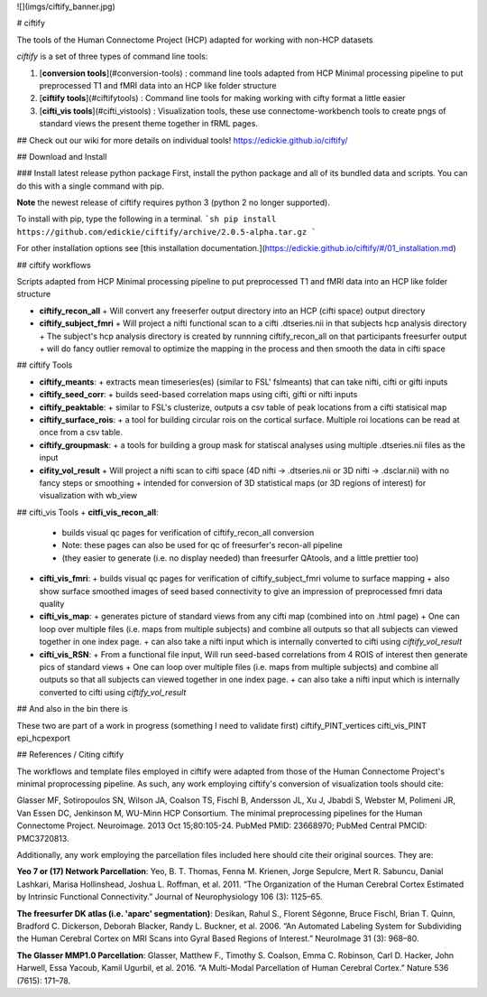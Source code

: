 ![](imgs/ciftify_banner.jpg)

# ciftify

The tools of the Human Connectome Project (HCP) adapted for working with non-HCP datasets

*ciftify* is a set of three types of command line tools:

1. [**conversion tools**](#conversion-tools) : command line tools adapted from HCP Minimal processing pipeline to put preprocessed T1 and fMRI data into an HCP like folder structure
2. [**ciftify tools**](#ciftifytools) : Command line tools for making working with cifty format a little easier
3. [**cifti_vis tools**](#cifti_vistools) : Visualization tools, these use connectome-workbench tools to create pngs of standard views the present theme together in fRML pages.

## Check out our wiki for more details on individual tools!
https://edickie.github.io/ciftify/

## Download and Install

### Install latest release python package
First, install the python package and all of its bundled data and scripts. You
can do this with a single command with pip.

**Note** the newest release of ciftify requires python 3 (python 2 no longer supported).

To install with pip, type the following in a terminal.
```sh
pip install https://github.com/edickie/ciftify/archive/2.0.5-alpha.tar.gz
```

For other installation options see [this installation documentation.](https://edickie.github.io/ciftify/#/01_installation.md)


## ciftify workflows

Scripts adapted from HCP Minimal processing pipeline to put preprocessed T1 and fMRI data into an HCP like folder structure

+ **ciftify_recon_all**
  + Will convert any freeserfer output directory into an HCP (cifti space) output directory
+ **ciftify_subject_fmri**
  + Will project a nifti functional scan to a cifti .dtseries.nii in that subjects hcp analysis directory
  + The subject's hcp analysis directory is created by runnning ciftify_recon_all on that participants freesurfer output
  + will do fancy outlier removal to optimize the mapping in the process and then smooth the data in cifti space

## ciftify Tools

+ **ciftify_meants**:
  + extracts mean timeseries(es) (similar to FSL' fslmeants) that can take nifti, cifti or gifti inputs
+ **ciftify_seed_corr**:
  + builds seed-based correlation maps using cifti, gifti or nifti inputs  
+ **ciftify_peaktable**:
  + similar to FSL's clusterize, outputs a csv table of peak locations from a cifti statisical map
+ **ciftify_surface_rois**:
  + a tool for building circular rois on the cortical surface. Multiple roi locations can be read at once from a csv table.
+ **ciftify_groupmask**:
  + a tools for building a group mask for statiscal analyses using multiple .dtseries.nii files as the input
+ **cifity_vol_result**
  +  Will project a nifti scan to cifti space (4D nifti -> .dtseries.nii or 3D nifti -> .dsclar.nii) with no fancy steps or smoothing
  +  intended for conversion of 3D statistical maps (or 3D regions of interest) for visualization with wb_view


## cifti_vis Tools
+ **citfi_vis_recon_all**:
  + builds visual qc pages for verification of ciftify_recon_all conversion
  + Note: these pages can also be used for qc of freesurfer's recon-all pipeline
  + (they easier to generate (i.e. no display needed) than freesurfer QAtools, and a little prettier too)
+ **cifti_vis_fmri**:
  + builds visual qc pages for verification of ciftify_subject_fmri volume to surface mapping
  + also show surface smoothed images of seed based connectivity to give an impression of preprocessed fmri data quality
+ **cifti_vis_map**:
  +  generates picture of standard views from any cifti map (combined into on .html page)
  +  One can loop over multiple files (i.e. maps from multiple subjects) and combine all outputs so that all subjects can viewed together in one index page.
  +  can also take a nifti input which is internally converted to cifti using *ciftify_vol_result*
+ **cifti_vis_RSN**:
  +  From a functional file input, Will run seed-based correlations  from 4 ROIS of interest then generate pics of standard views
  +  One can loop over multiple files (i.e. maps from multiple subjects) and combine all outputs so that all subjects can viewed together in one index page.
  +  can also take a nifti input which is internally converted to cifti using *ciftify_vol_result*

## And also in the bin there is

These two are part of a work in progress (something I need to validate first)
ciftify_PINT_vertices
cifti_vis_PINT
epi_hcpexport

## References / Citing ciftify

The workflows and template files employed in ciftify were adapted from those of the Human Connectome Project's minimal proprocessing pipeline.  As such, any work employing ciftify's conversion of visualization tools should cite:

Glasser MF, Sotiropoulos SN, Wilson JA, Coalson TS, Fischl B, Andersson JL, Xu J, Jbabdi S, Webster M, Polimeni JR, Van Essen DC, Jenkinson M, WU-Minn HCP Consortium. The minimal preprocessing pipelines for the Human Connectome Project. Neuroimage. 2013 Oct 15;80:105-24. PubMed PMID: 23668970; PubMed Central PMCID: PMC3720813.

Additionally, any work employing the parcellation files included here should cite their original sources. They are:

**Yeo 7 or (17) Network Parcellation**:
Yeo, B. T. Thomas, Fenna M. Krienen, Jorge Sepulcre, Mert R. Sabuncu, Danial Lashkari, Marisa Hollinshead, Joshua L. Roffman, et al. 2011. “The Organization of the Human Cerebral Cortex Estimated by Intrinsic Functional Connectivity.” Journal of Neurophysiology 106 (3): 1125–65.

**The freesurfer DK atlas (i.e. 'aparc' segmentation)**:
Desikan, Rahul S., Florent Ségonne, Bruce Fischl, Brian T. Quinn, Bradford C. Dickerson, Deborah Blacker, Randy L. Buckner, et al. 2006. “An Automated Labeling System for Subdividing the Human Cerebral Cortex on MRI Scans into Gyral Based Regions of Interest.” NeuroImage 31 (3): 968–80.

**The Glasser MMP1.0 Parcellation**:
Glasser, Matthew F., Timothy S. Coalson, Emma C. Robinson, Carl D. Hacker, John Harwell, Essa Yacoub, Kamil Ugurbil, et al. 2016. “A Multi-Modal Parcellation of Human Cerebral Cortex.” Nature 536 (7615): 171–78.


